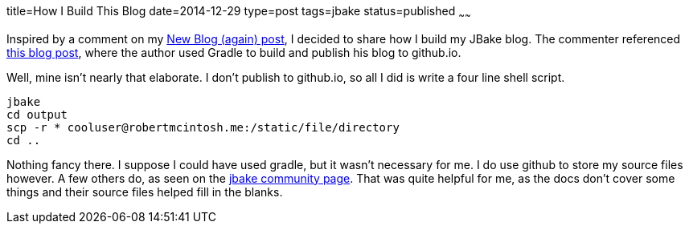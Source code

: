 title=How I Build This Blog
date=2014-12-29
type=post
tags=jbake
status=published
~~~~~~

Inspired by a comment on my link:/blog/2014/new_blog.html[New Blog (again) post], I decided to share how I build my JBake blog. The commenter referenced link:https://melix.github.io/blog/2014/02/hosting-jbake-github.html[this blog post], where the author used Gradle to build and publish his blog to github.io.

Well, mine isn't nearly that elaborate. I don't publish to github.io, so all I did is write a four line shell script.

[source,bash]
----
jbake
cd output
scp -r * cooluser@robertmcintosh.me:/static/file/directory
cd ..
----

Nothing fancy there. I suppose I could have used gradle, but it wasn't necessary for me. I do use github to store my source files however. A few others do, as seen on the link:http://jbake.org/community/sites.html[jbake community page]. That was quite helpful for me, as the docs don't cover some things and their source files helped fill in the blanks.
